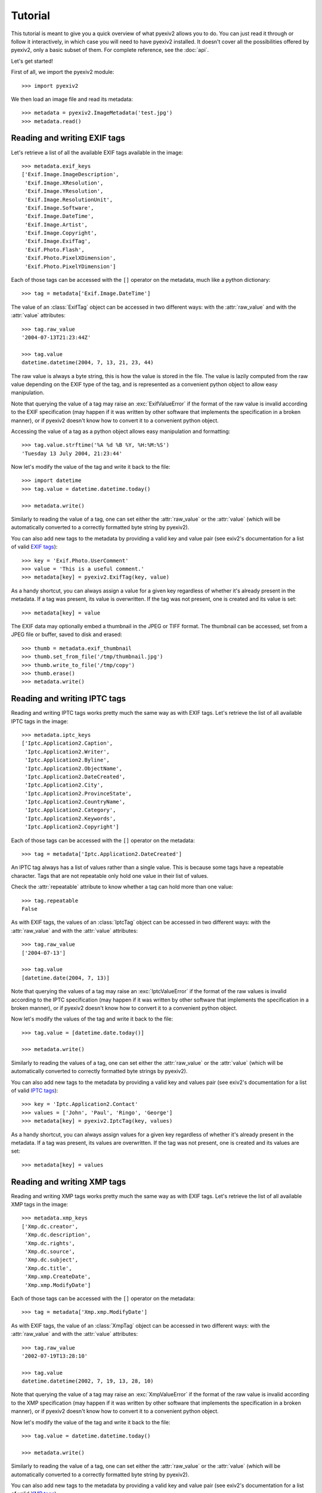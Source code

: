 Tutorial
========

This tutorial is meant to give you a quick overview of what pyexiv2 allows you
to do. You can just read it through or follow it interactively, in which case
you will need to have pyexiv2 installed.
It doesn't cover all the possibilities offered by pyexiv2, only a basic subset
of them. For complete reference, see the :doc:`api`.

Let's get started!

First of all, we import the pyexiv2 module::

  >>> import pyexiv2

We then load an image file and read its metadata::

  >>> metadata = pyexiv2.ImageMetadata('test.jpg')
  >>> metadata.read()

Reading and writing EXIF tags
#############################

Let's retrieve a list of all the available EXIF tags available in the image::

  >>> metadata.exif_keys
  ['Exif.Image.ImageDescription',
   'Exif.Image.XResolution',
   'Exif.Image.YResolution',
   'Exif.Image.ResolutionUnit',
   'Exif.Image.Software',
   'Exif.Image.DateTime',
   'Exif.Image.Artist',
   'Exif.Image.Copyright',
   'Exif.Image.ExifTag',
   'Exif.Photo.Flash',
   'Exif.Photo.PixelXDimension',
   'Exif.Photo.PixelYDimension']

Each of those tags can be accessed with the ``[]`` operator on the metadata,
much like a python dictionary::

  >>> tag = metadata['Exif.Image.DateTime']

The value of an :class:`ExifTag` object can be accessed in two different ways:
with the :attr:`raw_value` and with the :attr:`value` attributes::

  >>> tag.raw_value
  '2004-07-13T21:23:44Z'

  >>> tag.value
  datetime.datetime(2004, 7, 13, 21, 23, 44)

The raw value is always a byte string, this is how the value is stored in the
file. The value is lazily computed from the raw value depending on the EXIF type
of the tag, and is represented as a convenient python object to allow easy
manipulation.

Note that querying the value of a tag may raise an :exc:`ExifValueError` if the
format of the raw value is invalid according to the EXIF specification (may
happen if it was written by other software that implements the specification in
a broken manner), or if pyexiv2 doesn't know how to convert it to a convenient
python object.

Accessing the value of a tag as a python object allows easy manipulation and
formatting::

  >>> tag.value.strftime('%A %d %B %Y, %H:%M:%S')
  'Tuesday 13 July 2004, 21:23:44'

Now let's modify the value of the tag and write it back to the file::

  >>> import datetime
  >>> tag.value = datetime.datetime.today()

  >>> metadata.write()

Similarly to reading the value of a tag, one can set either the
:attr:`raw_value` or the :attr:`value` (which will be automatically converted to
a correctly formatted byte string by pyexiv2).

You can also add new tags to the metadata by providing a valid key and value
pair (see exiv2's documentation for a list of valid
`EXIF tags <http://exiv2.org/tags.html>`_)::

  >>> key = 'Exif.Photo.UserComment'
  >>> value = 'This is a useful comment.'
  >>> metadata[key] = pyexiv2.ExifTag(key, value)

As a handy shortcut, you can always assign a value for a given key regardless
of whether it's already present in the metadata.
If a tag was present, its value is overwritten.
If the tag was not present, one is created and its value is set::

  >>> metadata[key] = value

The EXIF data may optionally embed a thumbnail in the JPEG or TIFF format.
The thumbnail can be accessed, set from a JPEG file or buffer, saved to disk and
erased::

  >>> thumb = metadata.exif_thumbnail
  >>> thumb.set_from_file('/tmp/thumbnail.jpg')
  >>> thumb.write_to_file('/tmp/copy')
  >>> thumb.erase()
  >>> metadata.write()


Reading and writing IPTC tags
#############################

Reading and writing IPTC tags works pretty much the same way as with EXIF tags.
Let's retrieve the list of all available IPTC tags in the image::

  >>> metadata.iptc_keys
  ['Iptc.Application2.Caption',
   'Iptc.Application2.Writer',
   'Iptc.Application2.Byline',
   'Iptc.Application2.ObjectName',
   'Iptc.Application2.DateCreated',
   'Iptc.Application2.City',
   'Iptc.Application2.ProvinceState',
   'Iptc.Application2.CountryName',
   'Iptc.Application2.Category',
   'Iptc.Application2.Keywords',
   'Iptc.Application2.Copyright']

Each of those tags can be accessed with the ``[]`` operator on the metadata::

  >>> tag = metadata['Iptc.Application2.DateCreated']

An IPTC tag always has a list of values rather than a single value.
This is because some tags have a repeatable character.
Tags that are not repeatable only hold one value in their list of values.

Check the :attr:`repeatable` attribute to know whether a tag can hold more than
one value::

  >>> tag.repeatable
  False

As with EXIF tags, the values of an :class:`IptcTag` object can be accessed in
two different ways: with the :attr:`raw_value` and with the :attr:`value`
attributes::

  >>> tag.raw_value
  ['2004-07-13']

  >>> tag.value
  [datetime.date(2004, 7, 13)]

Note that querying the values of a tag may raise an :exc:`IptcValueError` if the
format of the raw values is invalid according to the IPTC specification (may
happen if it was written by other software that implements the specification in
a broken manner), or if pyexiv2 doesn't know how to convert it to a convenient
python object.

Now let's modify the values of the tag and write it back to the file::

  >>> tag.value = [datetime.date.today()]

  >>> metadata.write()

Similarly to reading the values of a tag, one can set either the
:attr:`raw_value` or the :attr:`value` (which will be automatically converted
to correctly formatted byte strings by pyexiv2).

You can also add new tags to the metadata by providing a valid key and values
pair (see exiv2's documentation for a list of valid
`IPTC tags <http://exiv2.org/iptc.html>`_)::

  >>> key = 'Iptc.Application2.Contact'
  >>> values = ['John', 'Paul', 'Ringo', 'George']
  >>> metadata[key] = pyexiv2.IptcTag(key, values)

As a handy shortcut, you can always assign values for a given key regardless
of whether it's already present in the metadata.
If a tag was present, its values are overwritten.
If the tag was not present, one is created and its values are set::

  >>> metadata[key] = values

Reading and writing XMP tags
############################

Reading and writing XMP tags works pretty much the same way as with EXIF tags.
Let's retrieve the list of all available XMP tags in the image::

  >>> metadata.xmp_keys
  ['Xmp.dc.creator',
   'Xmp.dc.description',
   'Xmp.dc.rights',
   'Xmp.dc.source',
   'Xmp.dc.subject',
   'Xmp.dc.title',
   'Xmp.xmp.CreateDate',
   'Xmp.xmp.ModifyDate']

Each of those tags can be accessed with the ``[]`` operator on the metadata::

  >>> tag = metadata['Xmp.xmp.ModifyDate']

As with EXIF tags, the value of an :class:`XmpTag` object can be accessed in
two different ways: with the :attr:`raw_value` and with the :attr:`value`
attributes::

  >>> tag.raw_value
  '2002-07-19T13:28:10'

  >>> tag.value
  datetime.datetime(2002, 7, 19, 13, 28, 10)

Note that querying the value of a tag may raise an :exc:`XmpValueError` if the
format of the raw value is invalid according to the XMP specification (may
happen if it was written by other software that implements the specification in
a broken manner), or if pyexiv2 doesn't know how to convert it to a convenient
python object.

Now let's modify the value of the tag and write it back to the file::

  >>> tag.value = datetime.datetime.today()

  >>> metadata.write()

Similarly to reading the value of a tag, one can set either the
:attr:`raw_value` or the :attr:`value` (which will be automatically converted to
a correctly formatted byte string by pyexiv2).

You can also add new tags to the metadata by providing a valid key and value
pair (see exiv2's documentation for a list of valid
`XMP tags <http://exiv2.org/tags-xmp-dc.html>`_)::

  >>> key = 'Xmp.xmp.Label'
  >>> value = 'A beautiful picture.'
  >>> metadata[key] = pyexiv2.XmpTag(key, value)

As a handy shortcut, you can always assign a value for a given key regardless
of whether it's already present in the metadata.
If a tag was present, its value is overwritten.
If the tag was not present, one is created and its value is set::

  >>> metadata[key] = value

Accessing embedded previews
###########################

Images may embed previews (also called thumbnails) of various sizes in their
metadata. pyexiv2 allows to easily access them::

  >>> previews = metadata.previews

  >>> len(previews)
  2

They are sorted by increasing size. Let's play with the largest one::

  >>> largest = previews[-1]

  >>> largest.dimensions
  (320, 240)

  >>> largest.mime_type
  'image/jpeg'

  >>> largest.write_to_file('largest')

